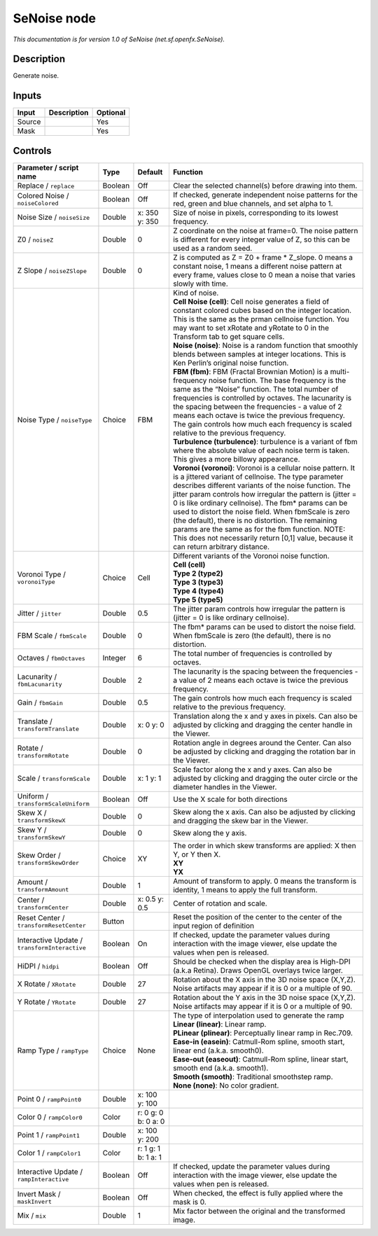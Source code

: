 .. _net.sf.openfx.SeNoise:

SeNoise node
============

.. raw:: html

   <!-- Do not edit this file! It is generated automatically by Natron itself. -->

*This documentation is for version 1.0 of SeNoise (net.sf.openfx.SeNoise).*

Description
-----------

Generate noise.

Inputs
------

+--------+-------------+----------+
| Input  | Description | Optional |
+========+=============+==========+
| Source |             | Yes      |
+--------+-------------+----------+
| Mask   |             | Yes      |
+--------+-------------+----------+

Controls
--------

.. tabularcolumns:: |>{\raggedright}p{0.2\columnwidth}|>{\raggedright}p{0.06\columnwidth}|>{\raggedright}p{0.07\columnwidth}|p{0.63\columnwidth}|

.. cssclass:: longtable

+-----------------------------------------------+---------+---------------------+------------------------------------------------------------------------------------------------------------------------------------------------------------------------------------------------------------------------------------------------------------------------------------------------------------------------------------------------------------------------------------------------------------------------------------------------------------------------------------------------------------------------------------------------------------+
| Parameter / script name                       | Type    | Default             | Function                                                                                                                                                                                                                                                                                                                                                                                                                                                                                                                                                   |
+===============================================+=========+=====================+============================================================================================================================================================================================================================================================================================================================================================================================================================================================================================================================================================+
| Replace / ``replace``                         | Boolean | Off                 | Clear the selected channel(s) before drawing into them.                                                                                                                                                                                                                                                                                                                                                                                                                                                                                                    |
+-----------------------------------------------+---------+---------------------+------------------------------------------------------------------------------------------------------------------------------------------------------------------------------------------------------------------------------------------------------------------------------------------------------------------------------------------------------------------------------------------------------------------------------------------------------------------------------------------------------------------------------------------------------------+
| Colored Noise / ``noiseColored``              | Boolean | Off                 | If checked, generate independent noise patterns for the red, green and blue channels, and set alpha to 1.                                                                                                                                                                                                                                                                                                                                                                                                                                                  |
+-----------------------------------------------+---------+---------------------+------------------------------------------------------------------------------------------------------------------------------------------------------------------------------------------------------------------------------------------------------------------------------------------------------------------------------------------------------------------------------------------------------------------------------------------------------------------------------------------------------------------------------------------------------------+
| Noise Size / ``noiseSize``                    | Double  | x: 350 y: 350       | Size of noise in pixels, corresponding to its lowest frequency.                                                                                                                                                                                                                                                                                                                                                                                                                                                                                            |
+-----------------------------------------------+---------+---------------------+------------------------------------------------------------------------------------------------------------------------------------------------------------------------------------------------------------------------------------------------------------------------------------------------------------------------------------------------------------------------------------------------------------------------------------------------------------------------------------------------------------------------------------------------------------+
| Z0 / ``noiseZ``                               | Double  | 0                   | Z coordinate on the noise at frame=0. The noise pattern is different for every integer value of Z, so this can be used as a random seed.                                                                                                                                                                                                                                                                                                                                                                                                                   |
+-----------------------------------------------+---------+---------------------+------------------------------------------------------------------------------------------------------------------------------------------------------------------------------------------------------------------------------------------------------------------------------------------------------------------------------------------------------------------------------------------------------------------------------------------------------------------------------------------------------------------------------------------------------------+
| Z Slope / ``noiseZSlope``                     | Double  | 0                   | Z is computed as Z = Z0 + frame \* Z_slope. 0 means a constant noise, 1 means a different noise pattern at every frame, values close to 0 mean a noise that varies slowly with time.                                                                                                                                                                                                                                                                                                                                                                       |
+-----------------------------------------------+---------+---------------------+------------------------------------------------------------------------------------------------------------------------------------------------------------------------------------------------------------------------------------------------------------------------------------------------------------------------------------------------------------------------------------------------------------------------------------------------------------------------------------------------------------------------------------------------------------+
| Noise Type / ``noiseType``                    | Choice  | FBM                 | | Kind of noise.                                                                                                                                                                                                                                                                                                                                                                                                                                                                                                                                           |
|                                               |         |                     | | **Cell Noise (cell)**: Cell noise generates a field of constant colored cubes based on the integer location. This is the same as the prman cellnoise function. You may want to set xRotate and yRotate to 0 in the Transform tab to get square cells.                                                                                                                                                                                                                                                                                                    |
|                                               |         |                     | | **Noise (noise)**: Noise is a random function that smoothly blends between samples at integer locations. This is Ken Perlin’s original noise function.                                                                                                                                                                                                                                                                                                                                                                                                   |
|                                               |         |                     | | **FBM (fbm)**: FBM (Fractal Brownian Motion) is a multi-frequency noise function. The base frequency is the same as the “Noise” function. The total number of frequencies is controlled by octaves. The lacunarity is the spacing between the frequencies - a value of 2 means each octave is twice the previous frequency. The gain controls how much each frequency is scaled relative to the previous frequency.                                                                                                                                      |
|                                               |         |                     | | **Turbulence (turbulence)**: turbulence is a variant of fbm where the absolute value of each noise term is taken. This gives a more billowy appearance.                                                                                                                                                                                                                                                                                                                                                                                                  |
|                                               |         |                     | | **Voronoi (voronoi)**: Voronoi is a cellular noise pattern. It is a jittered variant of cellnoise. The type parameter describes different variants of the noise function. The jitter param controls how irregular the pattern is (jitter = 0 is like ordinary cellnoise). The fbm\* params can be used to distort the noise field. When fbmScale is zero (the default), there is no distortion. The remaining params are the same as for the fbm function. NOTE: This does not necessarily return [0,1] value, because it can return arbitrary distance. |
+-----------------------------------------------+---------+---------------------+------------------------------------------------------------------------------------------------------------------------------------------------------------------------------------------------------------------------------------------------------------------------------------------------------------------------------------------------------------------------------------------------------------------------------------------------------------------------------------------------------------------------------------------------------------+
| Voronoi Type / ``voronoiType``                | Choice  | Cell                | | Different variants of the Voronoi noise function.                                                                                                                                                                                                                                                                                                                                                                                                                                                                                                        |
|                                               |         |                     | | **Cell (cell)**                                                                                                                                                                                                                                                                                                                                                                                                                                                                                                                                          |
|                                               |         |                     | | **Type 2 (type2)**                                                                                                                                                                                                                                                                                                                                                                                                                                                                                                                                       |
|                                               |         |                     | | **Type 3 (type3)**                                                                                                                                                                                                                                                                                                                                                                                                                                                                                                                                       |
|                                               |         |                     | | **Type 4 (type4)**                                                                                                                                                                                                                                                                                                                                                                                                                                                                                                                                       |
|                                               |         |                     | | **Type 5 (type5)**                                                                                                                                                                                                                                                                                                                                                                                                                                                                                                                                       |
+-----------------------------------------------+---------+---------------------+------------------------------------------------------------------------------------------------------------------------------------------------------------------------------------------------------------------------------------------------------------------------------------------------------------------------------------------------------------------------------------------------------------------------------------------------------------------------------------------------------------------------------------------------------------+
| Jitter / ``jitter``                           | Double  | 0.5                 | The jitter param controls how irregular the pattern is (jitter = 0 is like ordinary cellnoise).                                                                                                                                                                                                                                                                                                                                                                                                                                                            |
+-----------------------------------------------+---------+---------------------+------------------------------------------------------------------------------------------------------------------------------------------------------------------------------------------------------------------------------------------------------------------------------------------------------------------------------------------------------------------------------------------------------------------------------------------------------------------------------------------------------------------------------------------------------------+
| FBM Scale / ``fbmScale``                      | Double  | 0                   | The fbm\* params can be used to distort the noise field. When fbmScale is zero (the default), there is no distortion.                                                                                                                                                                                                                                                                                                                                                                                                                                      |
+-----------------------------------------------+---------+---------------------+------------------------------------------------------------------------------------------------------------------------------------------------------------------------------------------------------------------------------------------------------------------------------------------------------------------------------------------------------------------------------------------------------------------------------------------------------------------------------------------------------------------------------------------------------------+
| Octaves / ``fbmOctaves``                      | Integer | 6                   | The total number of frequencies is controlled by octaves.                                                                                                                                                                                                                                                                                                                                                                                                                                                                                                  |
+-----------------------------------------------+---------+---------------------+------------------------------------------------------------------------------------------------------------------------------------------------------------------------------------------------------------------------------------------------------------------------------------------------------------------------------------------------------------------------------------------------------------------------------------------------------------------------------------------------------------------------------------------------------------+
| Lacunarity / ``fbmLacunarity``                | Double  | 2                   | The lacunarity is the spacing between the frequencies - a value of 2 means each octave is twice the previous frequency.                                                                                                                                                                                                                                                                                                                                                                                                                                    |
+-----------------------------------------------+---------+---------------------+------------------------------------------------------------------------------------------------------------------------------------------------------------------------------------------------------------------------------------------------------------------------------------------------------------------------------------------------------------------------------------------------------------------------------------------------------------------------------------------------------------------------------------------------------------+
| Gain / ``fbmGain``                            | Double  | 0.5                 | The gain controls how much each frequency is scaled relative to the previous frequency.                                                                                                                                                                                                                                                                                                                                                                                                                                                                    |
+-----------------------------------------------+---------+---------------------+------------------------------------------------------------------------------------------------------------------------------------------------------------------------------------------------------------------------------------------------------------------------------------------------------------------------------------------------------------------------------------------------------------------------------------------------------------------------------------------------------------------------------------------------------------+
| Translate / ``transformTranslate``            | Double  | x: 0 y: 0           | Translation along the x and y axes in pixels. Can also be adjusted by clicking and dragging the center handle in the Viewer.                                                                                                                                                                                                                                                                                                                                                                                                                               |
+-----------------------------------------------+---------+---------------------+------------------------------------------------------------------------------------------------------------------------------------------------------------------------------------------------------------------------------------------------------------------------------------------------------------------------------------------------------------------------------------------------------------------------------------------------------------------------------------------------------------------------------------------------------------+
| Rotate / ``transformRotate``                  | Double  | 0                   | Rotation angle in degrees around the Center. Can also be adjusted by clicking and dragging the rotation bar in the Viewer.                                                                                                                                                                                                                                                                                                                                                                                                                                 |
+-----------------------------------------------+---------+---------------------+------------------------------------------------------------------------------------------------------------------------------------------------------------------------------------------------------------------------------------------------------------------------------------------------------------------------------------------------------------------------------------------------------------------------------------------------------------------------------------------------------------------------------------------------------------+
| Scale / ``transformScale``                    | Double  | x: 1 y: 1           | Scale factor along the x and y axes. Can also be adjusted by clicking and dragging the outer circle or the diameter handles in the Viewer.                                                                                                                                                                                                                                                                                                                                                                                                                 |
+-----------------------------------------------+---------+---------------------+------------------------------------------------------------------------------------------------------------------------------------------------------------------------------------------------------------------------------------------------------------------------------------------------------------------------------------------------------------------------------------------------------------------------------------------------------------------------------------------------------------------------------------------------------------+
| Uniform / ``transformScaleUniform``           | Boolean | Off                 | Use the X scale for both directions                                                                                                                                                                                                                                                                                                                                                                                                                                                                                                                        |
+-----------------------------------------------+---------+---------------------+------------------------------------------------------------------------------------------------------------------------------------------------------------------------------------------------------------------------------------------------------------------------------------------------------------------------------------------------------------------------------------------------------------------------------------------------------------------------------------------------------------------------------------------------------------+
| Skew X / ``transformSkewX``                   | Double  | 0                   | Skew along the x axis. Can also be adjusted by clicking and dragging the skew bar in the Viewer.                                                                                                                                                                                                                                                                                                                                                                                                                                                           |
+-----------------------------------------------+---------+---------------------+------------------------------------------------------------------------------------------------------------------------------------------------------------------------------------------------------------------------------------------------------------------------------------------------------------------------------------------------------------------------------------------------------------------------------------------------------------------------------------------------------------------------------------------------------------+
| Skew Y / ``transformSkewY``                   | Double  | 0                   | Skew along the y axis.                                                                                                                                                                                                                                                                                                                                                                                                                                                                                                                                     |
+-----------------------------------------------+---------+---------------------+------------------------------------------------------------------------------------------------------------------------------------------------------------------------------------------------------------------------------------------------------------------------------------------------------------------------------------------------------------------------------------------------------------------------------------------------------------------------------------------------------------------------------------------------------------+
| Skew Order / ``transformSkewOrder``           | Choice  | XY                  | | The order in which skew transforms are applied: X then Y, or Y then X.                                                                                                                                                                                                                                                                                                                                                                                                                                                                                   |
|                                               |         |                     | | **XY**                                                                                                                                                                                                                                                                                                                                                                                                                                                                                                                                                   |
|                                               |         |                     | | **YX**                                                                                                                                                                                                                                                                                                                                                                                                                                                                                                                                                   |
+-----------------------------------------------+---------+---------------------+------------------------------------------------------------------------------------------------------------------------------------------------------------------------------------------------------------------------------------------------------------------------------------------------------------------------------------------------------------------------------------------------------------------------------------------------------------------------------------------------------------------------------------------------------------+
| Amount / ``transformAmount``                  | Double  | 1                   | Amount of transform to apply. 0 means the transform is identity, 1 means to apply the full transform.                                                                                                                                                                                                                                                                                                                                                                                                                                                      |
+-----------------------------------------------+---------+---------------------+------------------------------------------------------------------------------------------------------------------------------------------------------------------------------------------------------------------------------------------------------------------------------------------------------------------------------------------------------------------------------------------------------------------------------------------------------------------------------------------------------------------------------------------------------------+
| Center / ``transformCenter``                  | Double  | x: 0.5 y: 0.5       | Center of rotation and scale.                                                                                                                                                                                                                                                                                                                                                                                                                                                                                                                              |
+-----------------------------------------------+---------+---------------------+------------------------------------------------------------------------------------------------------------------------------------------------------------------------------------------------------------------------------------------------------------------------------------------------------------------------------------------------------------------------------------------------------------------------------------------------------------------------------------------------------------------------------------------------------------+
| Reset Center / ``transformResetCenter``       | Button  |                     | Reset the position of the center to the center of the input region of definition                                                                                                                                                                                                                                                                                                                                                                                                                                                                           |
+-----------------------------------------------+---------+---------------------+------------------------------------------------------------------------------------------------------------------------------------------------------------------------------------------------------------------------------------------------------------------------------------------------------------------------------------------------------------------------------------------------------------------------------------------------------------------------------------------------------------------------------------------------------------+
| Interactive Update / ``transformInteractive`` | Boolean | On                  | If checked, update the parameter values during interaction with the image viewer, else update the values when pen is released.                                                                                                                                                                                                                                                                                                                                                                                                                             |
+-----------------------------------------------+---------+---------------------+------------------------------------------------------------------------------------------------------------------------------------------------------------------------------------------------------------------------------------------------------------------------------------------------------------------------------------------------------------------------------------------------------------------------------------------------------------------------------------------------------------------------------------------------------------+
| HiDPI / ``hidpi``                             | Boolean | Off                 | Should be checked when the display area is High-DPI (a.k.a Retina). Draws OpenGL overlays twice larger.                                                                                                                                                                                                                                                                                                                                                                                                                                                    |
+-----------------------------------------------+---------+---------------------+------------------------------------------------------------------------------------------------------------------------------------------------------------------------------------------------------------------------------------------------------------------------------------------------------------------------------------------------------------------------------------------------------------------------------------------------------------------------------------------------------------------------------------------------------------+
| X Rotate / ``XRotate``                        | Double  | 27                  | Rotation about the X axis in the 3D noise space (X,Y,Z). Noise artifacts may appear if it is 0 or a multiple of 90.                                                                                                                                                                                                                                                                                                                                                                                                                                        |
+-----------------------------------------------+---------+---------------------+------------------------------------------------------------------------------------------------------------------------------------------------------------------------------------------------------------------------------------------------------------------------------------------------------------------------------------------------------------------------------------------------------------------------------------------------------------------------------------------------------------------------------------------------------------+
| Y Rotate / ``YRotate``                        | Double  | 27                  | Rotation about the Y axis in the 3D noise space (X,Y,Z). Noise artifacts may appear if it is 0 or a multiple of 90.                                                                                                                                                                                                                                                                                                                                                                                                                                        |
+-----------------------------------------------+---------+---------------------+------------------------------------------------------------------------------------------------------------------------------------------------------------------------------------------------------------------------------------------------------------------------------------------------------------------------------------------------------------------------------------------------------------------------------------------------------------------------------------------------------------------------------------------------------------+
| Ramp Type / ``rampType``                      | Choice  | None                | | The type of interpolation used to generate the ramp                                                                                                                                                                                                                                                                                                                                                                                                                                                                                                      |
|                                               |         |                     | | **Linear (linear)**: Linear ramp.                                                                                                                                                                                                                                                                                                                                                                                                                                                                                                                        |
|                                               |         |                     | | **PLinear (plinear)**: Perceptually linear ramp in Rec.709.                                                                                                                                                                                                                                                                                                                                                                                                                                                                                              |
|                                               |         |                     | | **Ease-in (easein)**: Catmull-Rom spline, smooth start, linear end (a.k.a. smooth0).                                                                                                                                                                                                                                                                                                                                                                                                                                                                     |
|                                               |         |                     | | **Ease-out (easeout)**: Catmull-Rom spline, linear start, smooth end (a.k.a. smooth1).                                                                                                                                                                                                                                                                                                                                                                                                                                                                   |
|                                               |         |                     | | **Smooth (smooth)**: Traditional smoothstep ramp.                                                                                                                                                                                                                                                                                                                                                                                                                                                                                                        |
|                                               |         |                     | | **None (none)**: No color gradient.                                                                                                                                                                                                                                                                                                                                                                                                                                                                                                                      |
+-----------------------------------------------+---------+---------------------+------------------------------------------------------------------------------------------------------------------------------------------------------------------------------------------------------------------------------------------------------------------------------------------------------------------------------------------------------------------------------------------------------------------------------------------------------------------------------------------------------------------------------------------------------------+
| Point 0 / ``rampPoint0``                      | Double  | x: 100 y: 100       |                                                                                                                                                                                                                                                                                                                                                                                                                                                                                                                                                            |
+-----------------------------------------------+---------+---------------------+------------------------------------------------------------------------------------------------------------------------------------------------------------------------------------------------------------------------------------------------------------------------------------------------------------------------------------------------------------------------------------------------------------------------------------------------------------------------------------------------------------------------------------------------------------+
| Color 0 / ``rampColor0``                      | Color   | r: 0 g: 0 b: 0 a: 0 |                                                                                                                                                                                                                                                                                                                                                                                                                                                                                                                                                            |
+-----------------------------------------------+---------+---------------------+------------------------------------------------------------------------------------------------------------------------------------------------------------------------------------------------------------------------------------------------------------------------------------------------------------------------------------------------------------------------------------------------------------------------------------------------------------------------------------------------------------------------------------------------------------+
| Point 1 / ``rampPoint1``                      | Double  | x: 100 y: 200       |                                                                                                                                                                                                                                                                                                                                                                                                                                                                                                                                                            |
+-----------------------------------------------+---------+---------------------+------------------------------------------------------------------------------------------------------------------------------------------------------------------------------------------------------------------------------------------------------------------------------------------------------------------------------------------------------------------------------------------------------------------------------------------------------------------------------------------------------------------------------------------------------------+
| Color 1 / ``rampColor1``                      | Color   | r: 1 g: 1 b: 1 a: 1 |                                                                                                                                                                                                                                                                                                                                                                                                                                                                                                                                                            |
+-----------------------------------------------+---------+---------------------+------------------------------------------------------------------------------------------------------------------------------------------------------------------------------------------------------------------------------------------------------------------------------------------------------------------------------------------------------------------------------------------------------------------------------------------------------------------------------------------------------------------------------------------------------------+
| Interactive Update / ``rampInteractive``      | Boolean | Off                 | If checked, update the parameter values during interaction with the image viewer, else update the values when pen is released.                                                                                                                                                                                                                                                                                                                                                                                                                             |
+-----------------------------------------------+---------+---------------------+------------------------------------------------------------------------------------------------------------------------------------------------------------------------------------------------------------------------------------------------------------------------------------------------------------------------------------------------------------------------------------------------------------------------------------------------------------------------------------------------------------------------------------------------------------+
| Invert Mask / ``maskInvert``                  | Boolean | Off                 | When checked, the effect is fully applied where the mask is 0.                                                                                                                                                                                                                                                                                                                                                                                                                                                                                             |
+-----------------------------------------------+---------+---------------------+------------------------------------------------------------------------------------------------------------------------------------------------------------------------------------------------------------------------------------------------------------------------------------------------------------------------------------------------------------------------------------------------------------------------------------------------------------------------------------------------------------------------------------------------------------+
| Mix / ``mix``                                 | Double  | 1                   | Mix factor between the original and the transformed image.                                                                                                                                                                                                                                                                                                                                                                                                                                                                                                 |
+-----------------------------------------------+---------+---------------------+------------------------------------------------------------------------------------------------------------------------------------------------------------------------------------------------------------------------------------------------------------------------------------------------------------------------------------------------------------------------------------------------------------------------------------------------------------------------------------------------------------------------------------------------------------+

